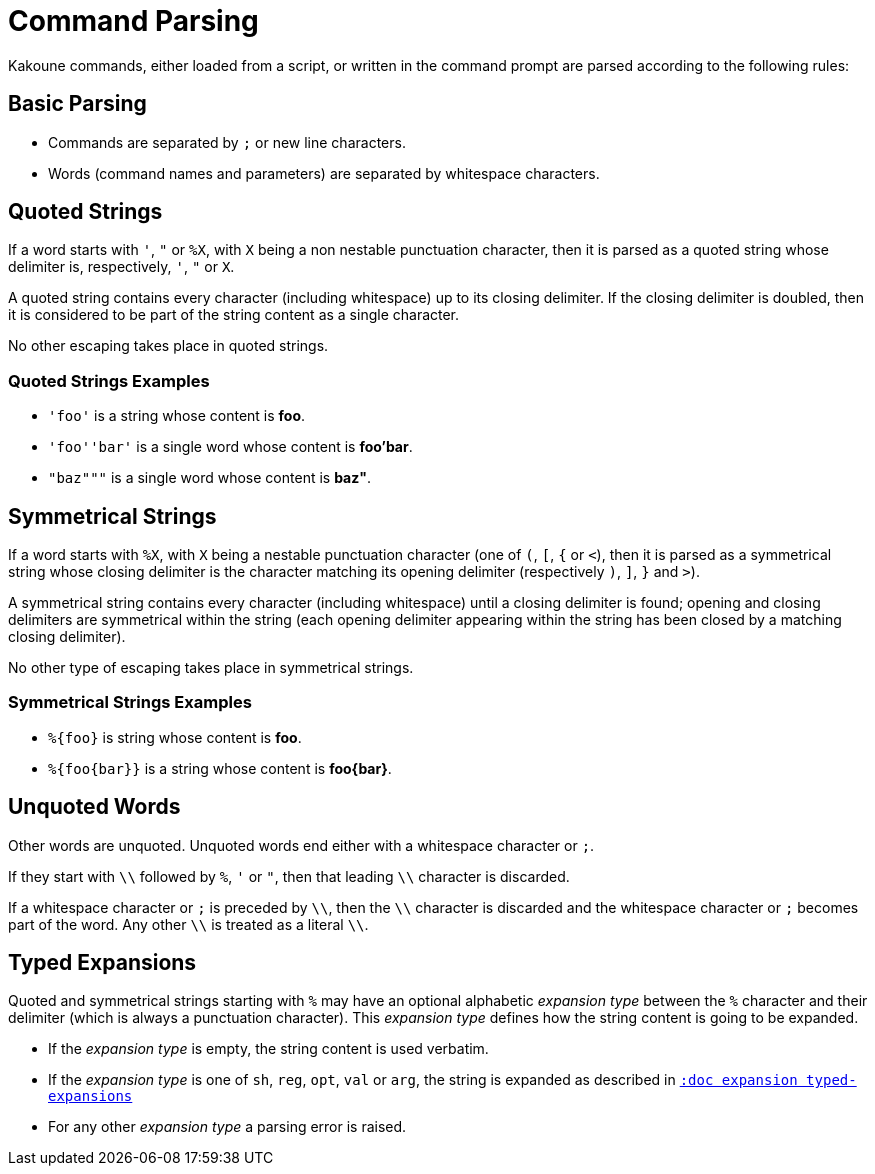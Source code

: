 = Command Parsing

Kakoune commands, either loaded from a script, or written in the command
prompt are parsed according to the following rules:

== Basic Parsing

- Commands are separated by `;` or new line characters.

- Words (command names and parameters) are separated by whitespace characters.

== Quoted Strings

If a word starts with `'`, `"` or `%X`, with `X` being a non nestable
punctuation character, then it is parsed as a quoted string whose delimiter
is, respectively, `'`, `"` or `X`.

A quoted string contains every character (including whitespace) up to
its closing delimiter. If the closing delimiter is doubled, then it is
considered to be part of the string content as a single character.

No other escaping takes place in quoted strings.

=== Quoted Strings Examples

- `'foo'` is a string whose content is *foo*.

- `'foo''bar'` is a single word whose content is *foo'bar*.

- `"baz"""` is a single word whose content is *baz"*.

== Symmetrical Strings

If a word starts with `%X`, with `X` being a nestable punctuation character
(one of `(`, `[`, `{` or `<`), then it is parsed as a symmetrical string
whose closing delimiter is the character matching its opening delimiter
(respectively `)`, `]`, `}` and `>`).

A symmetrical string contains every character (including whitespace)
until a closing delimiter is found; opening and closing delimiters are
symmetrical within the string (each opening delimiter appearing within the
string has been closed by a matching closing delimiter).

No other type of escaping takes place in symmetrical strings.

=== Symmetrical Strings Examples

- `%{foo}` is string whose content is *foo*.

- `%{foo\{bar}}` is a string whose content is *foo\{bar}*.

== Unquoted Words

Other words are unquoted. Unquoted words end either with a whitespace
character or `;`.

If they start with `\\` followed by `%`, `'` or `"`, then that leading
`\\` character is discarded.

If a whitespace character or `;` is preceded by `\\`, then the `\\` character
is discarded and the whitespace character or `;` becomes part of the
word. Any other `\\` is treated as a literal `\\`.

== Typed Expansions

Quoted and symmetrical strings starting with `%` may have an optional
alphabetic _expansion type_ between the `%` character and their delimiter
(which is always a punctuation character). This _expansion type_ defines
how the string content is going to be expanded.

- If the _expansion type_ is empty, the string content is used verbatim.

- If the _expansion type_ is one of `sh`, `reg`, `opt`, `val` or `arg`,
  the string is expanded as described in <<expansions#typed-expansions,`:doc expansion typed-expansions`>>

- For any other _expansion type_ a parsing error is raised.

